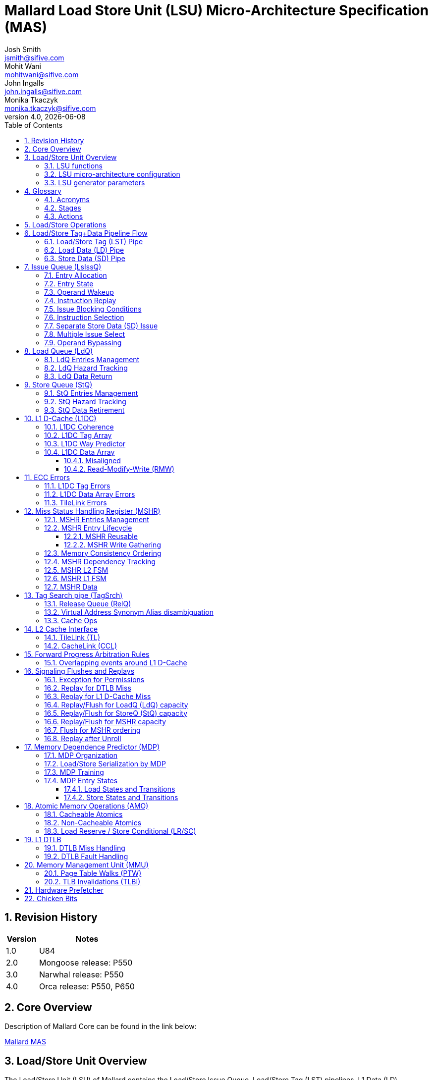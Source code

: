 :project-name: Mallard
:imagesdir: ../assets/images/mallard
= {project-name} Load Store Unit (LSU) Micro-Architecture Specification (MAS)
Josh Smith <jsmith@sifive.com>; Mohit Wani <mohitwani@sifive.com>; John Ingalls <john.ingalls@sifive.com>; Monika Tkaczyk <monika.tkaczyk@sifive.com>
v4.0, {localdate}
:toc:
:toclevels: 5
//:xrefstyle: full
:sectnums:

== Revision History
[cols="1,3", options="header"]
|===
|Version    | Notes
|1.0        | U84
|2.0        | Mongoose release: P550
|3.0        | Narwhal release: P550
|4.0        | Orca release: P550, P650
|===

<<<
== Core Overview
Description of {project-name} Core can be found in the link below:

https://github.com/sifive/arch-specs/blob/master/core/mallard_mas.adoc[Mallard MAS]

<<<
== Load/Store Unit Overview
The Load/Store Unit (LSU) of {project-name} contains the Load/Store Issue Queue,
Load/Store Tag (LST) pipelines, L1 Data (LD) pipelines, Load Queue (LdQ) and Store Queue (StQ),
Miss Status Handling Registers (MSHRs) which also serve as both fill- and write-combining buffers,
Hardware Data Prefetcher (HWPF), and Memory Management Unit (MMU) Page Table Walker (PTW).

=== LSU functions
* Executes multiple loads / stores / prefetches / page table walks simultaneously.
* Buffers store addresses and values for retirement and forwards to loads.
* Prevents hazards violations: Read-After-Read (RAR), Read-After-Write (RAW),
Write-After-Read (WAR), Write-After-Write (WAW).
* Enforces barrier fences for weak order memory consistency.
* Coherently requests, allocates, writes-back, evicts, and invalidates cache entries
using the TileLink or CacheLink protocols.

=== LSU micro-architecture configuration
* L1 D-Cache Virtually Indexed Physically Tagged (VIPT) search in parallel with DTLB.
* L1 D-Cache Write-Back (WB) coherence protocol shared/unique clean/dirty
states M/E/S/I for large capacity and fast Atomic Memory Operations (AMO).
* L1 D-Cache serialized Tag lookup then Data read to reduce Data read power.
** 4-cycle latency from integer load to dependent operations in other integer execution pipelines.
** 3-cycle latency from load double-word to dependent address generation in LST Pipe.
** 5-cycle latency from misaligned or floating-point load.
* No duplicate information: no duplicate tags for VA/PA, no duplicate addresses in LdQ/StQ/MSHR.
* Area scaling for large LdQ/StQ: track hazard pairs (overhead O(n*log(n))) instead of full hazard matrix (overhead O(n^2)).

=== LSU generator parameters
* Number of Load/Store Tag (LST), Load Data (LD), and Store Data (SD) pipelines.
* Number of Issue Queue (LsIssQ) entries.
* Number of Load Queue (LdQ) entries.
* Number of Store Queue (StQ) entries.
* Number of Miss Status Handling Registers (MHSR).
* Number of Release Queue (RelQ) entries.
* L1 D-Cache capacity number of sets.
* L1 D-Cache associativity number of ways.
* L1 D-Cache block line size, default 64 bytes.
* L1 D-Cache data row beat width, from xLen to cacheBlockSize/2, inclusive, in powers of 2.
* L1 DTLB capacity number of entries.
* and more! See Chisel source code class `LSUParams`.

The fig. <<LoadStoreUnit>> shows a simplified organization of the Load/Store Unit.
[#LoadStoreUnit]
.Load Store Unit
image::Load_Store_Pipeline.png[]

== Glossary

=== Acronyms
[options="header"]
[cols="2*"]
[%autowidth]
|===
| Term    | Definition
| Addr    | Address[11:0] (where VA==PA)
| AGU     | Address Generation Unit
| ALU     | Arithmetic / Logic Unit
| AMO     | Atomic Memory Operation
| CCL     | CacheLink protocol
| CSR     | Control/Status Register
| D-Cache | Data Cache
| DFN     | Data Forwarding Network
| DIS     | Dispatch stage
| DTLB    | Data Translation Lookaside Buffer
| ECC     | Error Correcting Codes
| EX      | Execute stage
| FEX     | Floating point Execution unit
| FSM     | Finite State Machine
| GPR     | General Purpose Register
| HWPF    | Hardware Prefetch
| I-Cache | Instruction Cache
| IEX     | Integer Execution unit
| ISS     | Issue stage
| ITLB    | Instruction Translation Lookaside Buffer
| LDQ     | Load Queue
| LR      | Load Reserve
| LSU     | Load/Store Unit
| MDP     | Memory Dependence Predictor
| MMU     | Memory Management Unit
| MSHR    | Miss Status Handling Register
| PA      | Physical Address
| PC      | Program Counter
| PIPT    | Physically indexed, physically tagged
| PMP     | Physical Memory Protection
| PPN     | Physical Page Number
| PRN     | Physical Register Number
| PRF     | Physical Register File
| PTW     | Page Table Walker
| RAM     | Random Access Memory
| RAR     | Read-After-Read Hazard
| RAW     | Read-After-Write Hazard
| RelQ    | Release Queue
| RDU     | Rename-Dispatch Unit
| ROB     | Reorder Buffer
| RR      | Register Read stage
| RVTSO   | RISC-V Total Store Order memory model proposed extension
| SC      | Store Conditional
| SRAM    | Static Random Access Memory
| STLDF   | Store-to-Load Forwarding
| STQ     | Store Queue
| TL      | TileLink protocol
| TLB     | Translation Lookaside Buffer
| TLBI    | TLB Invalidate
| VA      | Virtual Address
| VPN     | Virtual Page Number
| WB      | Writeback stage
| WAR     | Write-After-Read Hazard
| WAW     | Write-After-Write Hazard
|===

=== Stages
[options="header"]
[cols="2*"]
[%autowidth]
|===
| Term     | Definition
| ISS      | Issue
| RR       | Register Read
| LST Pipe | Load/Store Tag Pipe
| LSTA     | LS Tag Address
| LSTR     | LS Tag Read
| LSTM     | LS Tag Match
| LSTO     | LS Tag Order
| LSTC     | LS Tag Confirm
| LD Pipe  | Load Data Pipe
| LDArb    | LD Arbitration
| LDR      | LD Read
| LDF      | LD Forward
| LDWB     | LD Writeback
| FLDWB    | Floating Point LD Writeback
| LDCF     | LD Confirm/Flush
| LDWR     | L1 Data Write
| LdQ      | Load Queue
| LdqRetAW | LdQ Return Arbitration Winner
| LdqWbReq | LdQ Writeback Request
| StQ      | Store Queue
| StqRetAW | StQ Retire Arbitration Winner
| StqMA    | StQ Memory Align
| StqWG    | StQ Write Gather
| MSHR     | Miss Status Handling Register
| ML1AW    | MSHR L1 Arbitration Winner
| ML2AW    | MSHR L2 Arbitration Winner
| TSR      | Tag Search Read
| TSM      | Tag Search Match
| TSW      | Tag Search Write
| MDR      | MSHR Data Read
| MDF      | MSHR Data Forward
| RelQ     | Release Queue
| TL_A     | TileLink A-Channel
| TL_B     | TileLink B-Channel
| TL_C     | TileLink C-Channel
| TL_D     | TileLink D-Channel
| TL_DB    | TileLink D-Channel Buffer
| TL_E     | TileLink E-Channel
| CCL_RH   | CacheLink Read Hint
| CCL_RD   | CacheLink Read Request
| CCL_WR   | CacheLink Write Request
| CCL_WB   | CacheLink Write Back
| CCL_DH   | CacheLink Data Hint
| CCL_DR   | CacheLink Data Response
| CCL_NR   | CacheLink Non-Data Response
| CCL_PB   | CacheLink Probe
| CCL_AM   | CacheLink Acknowledge from Master
|===

=== Actions
* *Establish*: When a queue entry is created / transitions to valid state.
Queues include ROB, LdQ, StQ, MSHR, RelQ.
* *Claim*: When a queue entry is reserved / picked off of the free list.
This may be a couple cycles _before_ Establishing the queue entry.
* *Resolve*: When an instruction determines that it will not punt-flush
or fault-flush, and reports this to the ROB.  Also known as 'Confirm'.
Doing this quickly is important for performance to Commit faster.
* *Commit*: See https://github.com/sifive/arch-specs/blob/master/core/mallard_mas.adoc#RobStatesCommitted[ROB Committed State].
Requires all older instructions to be Resolved, but not necessarily Complete.
Doing this quickly is important for performance to perform non-speculative Oldest Uncommitted operations faster.
* *Complete*: When a Load/AMO/SC returns data or a Store receives data.
Doing this quickly is important for performance to Retire queue entries faster.
* *Retire*: When a queue entry is freed / transitions to invalid state.
Requires all older instructions to be both Resolved and Complete.
Doing this quickly is important for performance to Establish new queue entries faster.
* *Flush*: When un-committed instructions need to be discarded and re-fetched.
It is important for performance to _avoid_ this if possible.
** A 'punt-flush' is when an instruction decides to flush itself and all newer
instructions, instead of resolving.
* *Replay*: When in-flight data needs to be discarded and re-executed.
This is less costly than Flush, but is limited in the window of time when this
can be signaled, otherwise the Issue queues would need to grow in size to track
many issued instructions that might replay.
* *Probe*: A TileLink B-Channel command from another agent that downgrades
this D-Cache's cache coherence state permissions or forces write-back.
Also known as 'snoop'.
* *Unroll*: When an operation holds in a pipe stage to spawn multiple beats into
the pipeline ahead of it.  For example, writing back a whole cache line requires
multiple data beats through the TileLink interface, or reading misaligned across
cache rows requires multiple data beats through the LDPipe.

== Load/Store Operations
The basic operation of loads and stores is as follows:

. Instructions are dispatched from the Rename-Dispatch Unit (RDU) into the Issue Queue.
. Issue Queue (LsIssQ) will issue instructions into the Load/Store Tag (LST) pipes to register read (RR) data from physical register file (PRF).
. Generate the virtual effective address (VA) in the AGU.
. Lookup the L1 DTLB to translate the virtual address to a physical address and check permissions.
. Lookup the L1 D-Cache Tag Array to determine which way (if any) is a hit for the physical address.
. Loads establish a Load Queue (LdQ) entry if they have hazards or do not immediately return data.
. Stores always establish a Store Queue (StQ) entry.
. Establish a Miss Status Handling Register (MSHR) if establishing a LdQ or StQ.
. Loads return data forwarded from the StQ, slow read from MSHR, fast hit from L1 D-Cache, or finally miss from TileLink.
. Stores issue a data piece as will into the Store Data (SD) pipes to register read (SDRR) data from physical register file (PRF),
then buffer data in the StQ until committed, then gather writes when retiring to L1 D-Cache or MSHR.
. MSHR makes miss requests to TileLink and gathers write-back data to TileLink.

A detailed version of the Load/Store Unit is shown in fig <<LoadStoreUnitDetailed>>.
[#LoadStoreUnitDetailed]
.Load Store Unit (Detailed)
image::Load_Store_Pipeline_Detailed.png[]

== Load/Store Tag+Data Pipeline Flow

.Load Execute Pipeline Diagram
image::Load_Execute_Pipeline_Diagram.png[]

=== Load/Store Tag (LST) Pipe

The Load/Store Tag (LST) Pipeline is responsible for generating, matching, and
ordering loads and stores addresses.

. *ISS* stage issues instructions from the Issue Queue when operand(s) are available.
* Issue picks the oldest instruction whose operand(s) are ready.
This is helpful for performance to reduce the number of older unknown hazards,
thus reducing the number of loads which require a LoadQ entry.
* All instructions issue with:
** ROB program order number for later use to resolve, complete, and/or flush.
* Load instructions issue with:
** destination Physical Register Number (PRN) for later use to return data.

. *RR* stage reads operand(s) from the Physical Register File (PRF).

. *LSTA* stage computes the effective virtual address (VA).
* Prefetches and Page Table Walks flow similarly to loads and mux in too during this stage.

. *LSTR* stage searches the DTLB and L1 D-Cache Tag array.
.. _Available_ from a flop in this pipeline stage after calculation in the previous stage:
* Virtual Address (VA).
* Unroll for cache-line-crossing misaligned access.
.. _Actions_ performed in this stage:
... Search the DTLB and L1 D-Cache:
* Read the L1 D-Cache Tag SRAM array.
* Search the DTLB Tag to lookup the Physical Address (PA) from DTLB Data.
* Loads read and search the L1 D-Cache Way Predictor.
... Compare Age and Addr[11:0] against the LdQ and StQ:
* Which are potentially hazardous (byte-offset-overlapping if PA match) older and newer LdQ entries and StQ entries.
* Which StQ entry is eligible newest older byte-overlapping VA-hash-matching to
steer Store-to-Load-Forwarding (STLDF) muxing next cycle in LDR stage.
* Load arbitrate for LD Pipe (LDR stage and L1dcData SRAM read port).
... Claim (pre-calculate) which LdQ, StQ, and/or MSHR entry to establish in the future if necessary.

. *LSTM* stage matches the LdQ, StQ, and MSHRs.
.. _Available_ from a flop in this pipeline stage after calculation in the previous stage:
* L1 D-Cache Way Predictor Hit Way(s).
* L1 D-Cache Tag read ways.
* Physical Address (PA).
* Memory Management Page Permissions.
* DTLB Hit Way.
* Vectors of potentially hazardous (byte-offset-overlapping if PA match) older and newer LdQ entries and StQ entries.
* Claimed (pre-calculated) which LdQ, StQ, and/or MSHR entry to establish in the future if necessary.
.. _Calculated_ in this stage:
* Determine the L1 Hit Way by comparing the L1 D-Cache Tag PA versus the DTLB Data PA.
* Which MSHRs match this PA, and whether there is a Reusable MSHR matching this VAidx+PA.
* Which LdQ entries and StQ entries are PA-matching using Vector of MSHRs which match this PA.
* Fault due to permissions.
.. _Actions_ performed in this stage:
* DTLB replacement policy update.
* Early hint to CacheLink if L1 D-Cache Way Predictor Miss.

. *LSTO* stage orders the LdQ, StQ, and MSHRs.
.. _Available_ from a flop in this pipeline stage after calculation in the previous stage:
* Vector of MSHRs which this instruction is dependent on and ordered after.
* Vector of MSHRs which match this PA.
* Which Reusable MSHR matches this VAidx+PA, if any.
.. _Actions_ performed in this stage:
* Establish LdQ if necessary for reasons enumerated in LdQ description below.
* Establish StQ if Store, SC, or AMO instruction.
* Establish MSHR if establishing an LdQ or StQ as just described above and not reusing an existing MSHR.
* If newer hazardous LdQ or StQ entries are using a different MSHR, then flush and re-issue this instruction in-order.
** PTW LdQ entries (i.e. without a ROB index to compare age with) conservatively
compare as newer than all other ops with a ROB index.
* Fast request to LdqWbReq if this Load instruction is an L1 Hit, is not hazardous,
and did not enter the LD Pipe or did not read the right way in the LD Pipe.
* Fast request to TileLink Acquire if Load establishing a new MSHR with no blocking dependencies.

. *LSTC* stage confirms (resolves) or flushes to the ROB.
* All Store instructions resolve or flush from this stage, not from StQ.
* L1 D-Cache replacement policy update.
* L1 D-Cache way predictor fix update.

=== Load Data (LD) Pipe

The Load Data (LD) Pipeline is responsible for returning data to the
Data Forwarding Network (DFN) and Physical Register File (PRF).

It also serves as the L1 Data (L1D) Pipeline, which is responsible for reading
from and writing to the L1 Data Cache Data SRAM Arrays.

. *LDR* stage reads data.
* Parallel with *LSTM* stage if Load entered LD Pipe from LST pipe.
* _Sources_:
** L1 D-Cache Data SRAM array.
** Store-to-Load-Forwarding (STLDF) muxing data from StQ entries.
** TileLink D-Channel (TL_D) / CacheLink DR-Channel (CCL_DR) Data.
** MSHR Data Forward stage (MDF).

. *LDF* stage forwards data to consumers.
* Parallel with *LSTO* stage if Load entered LD Pipe from LST pipe.
* _Consumers_:
** Data Forwarding Network (DFN) to other execution pipelines if minimal alignment needed:
naturally aligned double-word (Addr[2:0]==0) or single-word (Addr[1:0]==0) with
either zero- or sign-extension.  If parameter "fastLoadByte"=true, then also byte
and aligned half-word (Addr[0]==0).
** If parameter "fastLoadForwardToLdStAddress" enabled: forward naturally-aligned
double-word (Addr[2:0]==0) to address computation in LSTA stage.
This helps performance to reduce the load-use latency for pointer chasing from 4 cycles to 3 cycles.
* _Actions_ performed in this stage:
** ECC Correction
** Mis-aligned data steering.

. *LDWB* stage writes Load data back to the Physical Register File (PRF).
* Parallel with *LSTC* stage if Load entered LD Pipe from LST pipe.
* _Actions_ performed in this stage:
** Atomic Memory Operation (AMO) ALU

. *LDWR* stage writes Read-Modify-Write (RMW) data to L1 D-Cache Data Array.
.. _Actions_ performed in this stage:
** ECC Generation
** L1 D-Cache Data Read-Modify-Write (RMW) for Atomic Memory Operation (AMO)
or ECC Update (correction or sub-ECC-granule partial write).

.Load Pipe L1 D-Cache Hit Fast
[cols="5*"]
[%autowidth]
|===
.2+h| Cycle 2+h| LST Pipe                                      2+h| LD Pipe
               | Stage            | Action                        | Stage              | Action
    | 1        | *LSTA* _Address_ | VA Adder                      |                    |
    | 2        | *LSTR* _Read_    | Dtlb lookup, L1dcTag search   |                    |
    | 3        | *LSTM* _Match_   | match LdQ, StQ, MSHR          | *LDR*  _Read_      | L1dcData read
    | 4        | *LSTO* _Order_   | Establish LdQ, StQ, MSHR      | *LDF*  _Forward_   | align, extend, forward
    | 5        | *LSTC* _Confirm_ | ROB: Resolve / Flush / Replay | *LDWB* _WriteBack_ | RegFile write
|===

=== Store Data (SD) Pipe

The Store Data (SD) Pipeline is responsible for reading data for store instructions
from the Physical Register File (PRF) and writing data into the StoreQ (STQ) entries.

The Store Data piece will issue via the separate Store Data issue port
two or more cycles after the Store Address piece, to line up at the earliest in both LSTO and SDO stages.
This is helpful for performance to reduce the number of older unknown hazards,
because a StQ entry with no data still informs loads in LSTO of a known hazard,
thus reducing the number of loads punt flushing due to unknown Read-After-Write (RAW) hazard.

. *SDISS* stage issues instructions store data piece from the Issue Queue
when its source data operand is available.
* Store Data Issue picks the oldest instruction whose operand is ready.
This is helpful for performance to Store-to-Load-Forward (STLDF) faster.
* Store Data Issue payload includes the ROB program order number
for later use to complete to the ROB, and match the already-issued address piece
for the store instruction in the LSTPipes or StoreQ entries.
* Parallel with *LSTA* stage if the store data piece issued as fast as possible.

. *SDRR* stage reads operand(s) from the Physical Register File (PRF).
* Parallel with *LSTR* stage if the store data piece issued as fast as possible.

. *SDFP* stage recodes Floating Point (FP) data.
* Parallel with *LSTM* stage if the store data piece issued as fast as possible.
* If scalar integer data, then can Store-to-Load-Forward (STLDF) from this stage.

. *SDO* stage fans out to StoreQ.
* Parallel with *LSTO* stage if the store data piece issued as fast as possible.

. *SDC* stage confirms (completes) to the ROB.
* Parallel with *LSTC* stage if the store data piece issued as fast as possible.
* All Store instructions complete from this stage, not from LSTC or StQ.


== Issue Queue (LsIssQ)

The Issue Queues are responsible for buffering instructions as they wait for input operands to
become ready.  A dispatching instruction will be allocated into one entry of the Issue Queue.
Once an entry's operands are all ready, and there are no issue blocking conditions, that entry will
set its ready bit and wait to be selected.

.Build-time Configuration Parameters
The Issue Queues are configurable at build time with a few parameters:

* The number of entries
* The number of dispatch ports into the queue (realistically expected to be 1 or 2)

==== Entry Allocation
The entry allocation policy is a free list. Note that if there are multiple
dispatch ports (numbered 0 to N-1), they will always be age-ordered such that the instruction on port 0 is
oldest, then port 1, etc...  This allows the Issue Queue to properly maintain information about the relative
age of entries.  Dispatch will never send instructions out of program order to the same Issue Queue. So when an entry
is allocated for a dispatching instruction, it is younger than all other valid entries.

.Find Alternating N from Free List
A bit-vector is used to keep track of valid (and allocated) entries, essentially a free list.
A find-first priority search is done on the bit vector to find an invalid entry.  Depending on the number
of configured dispatch ports, multiple find-first searches will be done.  The first search will be starting
from entry 0.  The second search will be starting from entry N-1 (for N entries).  A third search will
start from entry 1, and mask out the result of the first search.

When entries are released, the valid bits are cleared and the entry becomes available for dispatch again.

Note that we don't need to explicitly detect
cases where the multiple searches select the same entry, because near-full conditions will be handled by
the credit scheme described above, and dispatch will know not to send too many instructions.

==== Entry State
Each Issue Queue entry maintains state which allows the entry to track the readiness of operands, along with
other control bits and a payload used for decoding the instruction.

.Per-entry state
[options="header"]
[cols="1,3"]
|===
|Field      | Description
|valid      | Valid bit for entry
|ready      | Ready bit for entry
|older_vec  | Row of age matrix for this entry (only for oldest-ready configuration)
|payload    | Payload for execution
|srcValid[] | Bit per-source to indicate source is a register value (not immediate)
|srcReady[] | Bit per-source to indicate value of source will be ready (in PRF, bypassable, or immediate)
|srcPR[]    | Per-source PR index
|destValid  | Instruction writes to PRF
|destPR     | Destination PR Index
|===

==== Operand Wakeup
Each entry in the Issue Queue has logic to monitor the readiness of its input operands.
Each entry monitors tag broadcasts to determine when all input operands will speculatively be ready.  Readiness
may be speculative because the producing instruction may replay. When all operands are either known to be ready,
or speculated as ready, and no issue block conditions are in place, then the entry will set its ready bit
on the next cycle so that it may be selected for issue.

==== Instruction Replay
Because load instructions are speculated to hit in the DTLB and L1 D-Cache, we will speculatively wake up dependent
instructions.  These dependent instructions will be issued, and already in the execution pipe by the time
the load is determined to hit or miss.  In addition, these dependent instructions may in turn wake up more
instructions and cause them to be issued. In the event of a miss, the chain of dependent instructions must be replayed and
attempted again later when the miss is resolved.

To keep the replay simple, the Issue Queue entry allocated by an instruction will not be released until it is known
that the instruction will not replay.
The moment when it is known that an LS instruction will not replay is in the LSTO pipe stage, when the instruction has been able to establish all necessary resources (LdQ, StQ, MSHR, VLTB).

[#SrcTagBroadcastReplay]
.Operand Tag Broadcast Wakeup Replay Bypass
image::wakeup_replay.svg[]

==== Issue Blocking Conditions
There are certain scenarios in which we need to prevent an instruction from being issued by the Issue Queue,
generally due to structural hazards on shared resources such as PRF read or write ports.

.Possible Blocking Conditions
* DTLB miss wait for DTLB ready
* StoreQ claim available
* LoadQ claim available
* MSHR claim available
* L2hwpfQ claim available
* VLTB claim available
* PTW forward progress fairness
* Flush for containment after uncorrectable ECC error
* Non-speculative wait for ROB retire pointer
* In-order wait for all older entries to issue
* MDP wait for older predicted hazardous entries to issue

==== Instruction Selection
https://github.com/sifive/arch-specs/blob/master/core/mallard_mas.adoc#IssueDatapath[Issue Selection Datapath] illustrates the datapath for selecting an instruction to issue, the main difference
between the different configurations is in the logic to generate the mux select signals (not shown).

.Aged Select
The oldest-ready selection policy will guarantee that if multiple instructions are ready, the oldest in program order
will be selected first.  This is achieved with the use of the age matrix described in https://github.com/sifive/arch-specs/blob/master/core/mallard_mas.adoc#age-matrix.

The selection mux is implemented hierarchically with 2:1 muxes to achieve good timing.  For example, in the first level
of mux, the select signal only depends on the relative age of those two entries.  In the second level, only the relative
age among four entries needs to be in the cone of the select signal.  So the larger cones of logic are fed into the
later mux stages.  An example pseudo-code in verilog is presented below (assuming 4 entries, and just a single payload bit):

[source]
----
wire [3:0]       ready;
wire [3:0] [3:0] older;    // age matrix, older[y][x] means entry y older than entry x
wire [3:0]       payload;  // payload bit

// First level of 2:1 mux
wire [1:0] sel_lv1;    // select signals
wire [1:0] mux_lv1;    // mux outputs

assign sel_lv1[0] = (ready[1] & older[1][0]) | ~ready[0];
assign sel_lv1[1] = (ready[3] & older[3][2]) | ~ready[2];

assign mux_lv1[0] = sel_lv1[0] ? payload[1] : payload[0];
assign mux_lv1[1] = sel_lv1[1] ? payload[3] : payload[2];

// second level of 2:1 mux
wire sel_lv2;   // select signal
wire mux_lv2;   // mux output

assign sel_lv2 = ((ready[3] & older[3][1]) | (ready[2] & older[2][1]) | ~ready[1]) &
                 ((ready[3] & older[3][0]) | (ready[2] & older[2][0]) | ~ready[0]);

assign mux_lv2 = sel_lv2 ? mux_lv1[1] : mux_lv1[0];
----

=== Separate Store Data (SD) Issue
The Store Data piece will issue via the separate Store Data issue port
two or more cycles after the Store Address piece, to line up at the earliest in both LST and SD pipes.

=== Multiple Issue Select
The {project-name} LsIssQ supports multiple issue to multiple LSTPipes using
a unified and serialized picker that selects from all entries in any order.
The oldest ready entry is selected, then masked off from the input to the next
picker select, and so on, all in the same cycle.  This will become a timing
problem at larger capacities (32+ entries) and larger issue widths (3+).

The unified picker selects up to `nLSTPipes` oldest ready entries, in any mix
of loads and stores.  There is an additional limitation, however: once the picker
selects more than `nLDPipes` loads to issue, that and further instructions are blocked from issuing,
since it is better for performance for all loads to at least have a chance at
returning data via the fast path from LSTR to the LD Pipes.  Furthermore, when
this `nLDPipes` limitation is reached, those and later issue slots go unused,
i.e. the pick selection is _not_ changed to stores.

=== Operand Bypassing
In order to increase performance, instructions will be able to bypass input operands directly from various
stages of the execution pipeline.  Due to the difference in timing criticality of the different bypassing
sources, the bypass muxes are structured hierarchically in levels, with late-arriving inputs brought in
to later levels of muxes.  The diagram below illustrates the organization of the bypass muxing.  The most critical
signals are expected to be the single-cycle ALU results from EX stage, the load results, and the IRF read
data.

.Operand Bypass Datapath
image::operand_bypass.png[]


== Load Queue (LdQ)

The Load Queue (LdQ) is responsible for resolving hazards and/or returning data
for loads which were not able to do so from the LST Pipe.

=== LdQ Entries Management
* Loads which resolve (have no hazards) and complete (return their data)
from the LST Pipe will not establish an LdQ entry or MSHR entry.
This improves performance by reducing demand for LdQ/MSHR entries and thus pressure on LdQ/MSHR capacity.
* Load instructions claim LdQ entries out-of-order from a free list.
* The number of LdQ entries is parameterized, but expected to be in the range of 16 to 64.
Functionally there must be at least one entry for naturally aligned loads,
or two entries for cache-line-crossing loads.

.*LdQ Entry Lifecycle*
. Loads in LSTO stage establish an LdQ if they have hazards (cannot resolve)
or will not return data from LDWB stage (cannot complete).
* L1 cache state:
** L1 miss
** L1 hit but did not return data
* Hazards regardless of L1 state:
** Known Read-After-Read (RAR) where the older load did not yet return data.
** Known Read-After-Write (RAW) that did not STLDF.
** Unknown Read-After-Read (RAR)
** Unknown Read-After-Write (RAW)
. Known Hazards block data return.  Unknown Hazards configurably block data return.
. A Load may speculatively return data behind barriers by withholding resolve until
its MSHR's dependencies clear, and punt-flushing if Probed before its MSHRs dependencies clear.
. An LdQ entry retires after it completes (returns data) and resolves (its hazards retire).

[#LoadQueueFsmDiagram]
.LdQ Entry FSM Diagram
image::Load_Queue_FSM_Diagram.png[]

=== LdQ Hazard Tracking
* Every LdQ entry tracks both known and unknown hazards
Read-After-Read (RAR) and Read-After-Write (RAW).
* A simple and straightforward hazard tracking scheme is to maintain a vector in
every LdQ entry of every other LdQ and StQ entry that is a known hazard.
This poorly scales area overhead, but this optimally handles performance in
multiple-RAR and multiple-RAW scenarios, which should be rare but we don't know that for sure.
** If known RAR hazard on other LdQ entries _and_ reusing the _same_ MSHR,
then wait until the hazardous LdQ entries return data for this Load to resolve but not complete (return data).
If known RAR hazard on other LdQ entries _and_ reusing a _different_ MSHR,
then wait until the hazardous LdQ entries returns data for this Load to complete (return data) but not resolve.
** If known RAW hazard on StQ entries, then wait until the hazardous StQ entries
retire to complete (return data) and resolve.  If RAW hazardous on exactly one StQ entry that is
STLDF-eligible and fully satisfies this Load, then return data via STLDF
from that StQ entry to both complete and resolve.
* A more complex hazard tracking scheme is for every LdQ entry to track only
a single other LdQ entry and a single StQ entry that is a known hazard, and fall
back to a slower hazard resolution if multiple RAR or multiple RAW hazards exist.
This performs poorly in multiple-RAR and multiple-RAW scenarios, which should be
rare but we want to verify this via full-scale performance validation before implementing.
Selecting which of these two hazard tracking schemes should be parameterizable in the core generator.
** If known RAR hazard on one other LdQ entry _and_ reusing the _same_ MSHR,
then wait until the hazardous LdQ entry returns data for this Load to resolve but not complete (return data).
If known RAR hazard on one other LdQ entry _and_ reusing a _different_ MSHR,
then wait until the hazardous LdQ entry returns data for this Load to complete (return data) but not resolve.
** If known RAR hazard on multiple other LdQ entries, then remember the ROB order number
of the newest older hazardous Load and wait until that ROB order number is retired
for this Load to resolve.  This takes advantage of the axiom that
Loads will not complete before returning data, and the performance trade-off that
Loads are not commonly hazardous with multiple other Loads, to save area and not
track hazards from each LdQ entry to all other LdQ entries, thus scaling overhead
at O(n*log(n)) instead of full hazard matrix overhead O(n^2).
** If known RAW hazard on one StQ entry, then wait until the hazardous StQ entry
retires to complete (return data) and resolve.  If the hazardous StQ entry is
STLDF-eligible and fully satisfies this Load, then return data via STLDF
from that StQ entry to both complete and resolve.
** If known RAW hazard on multiple StQ entries, then wait until the newest older hazardous StQ entry
retires for this Load to complete (return data) and resolve.  This takes advantage
of the axiom that StQ entries retire in-order, and the performance trade-off that
Loads are not commonly hazardous with multiple older Stores, to save area and not
track hazards from each LdQ entry to all StQ entries, thus scaling overhead
at O(n*log(m)) instead of full hazard matrix overhead O(n*m).
* If unknown RAR or RAW hazard, then wait until the oldest load and store instruction
Issue Queue entries (which also covers the LST Pipe up through the LSTO stage)
ROB pointers pass this LdQ entry's ROB number.  The LdQ entry signals flush instead of resolve if:
** unknown Read-After-Read (RAR) hazard becomes known true RAR hazard _and_
this LdQ entry's MSHR is marked as Probed,
meaning that this Load returned data before the older Load gets possibly changed data.
** unknown Read-After-Write (RAW) hazard becomes known true RAW hazard,
meaning that this Load returned data before the older Store wrote it.

=== LdQ Data Return
. Every LdQ entry links to a MSHR, and refers to its MSHR to know when data is available
from L1 D-Cache or TileLink, or StQ entry for STLDF.
. Multiple LdQ entries requesting data return will arbitrate into the *LdqRetAW* stage,
picking the oldest requesting LdQ entry.
. *LdqRetAW* stage holds the arbitration winner for LdQ entry data return.
.. _Available_ from a flop in this pipeline stage after calculation in the previous stage:
* Which LdQ entry to mux from.
* Which MSHR to mux L1 D-Cache Hit Way and Addr[set] from.
.. _Actions_ performed in this stage:
* Mux information from LdQ entry and MSHR.
* To speed up load data return on long-latency misses, the oldest load needing data return
can speculatively wait in LdqRetAW stage, then enter LdqWbReq stage when TileLink D-Channel Data returns.
. *LdqWbReq* stage requests load data register write-back via the LD Pipe.
.. _Available_ from a flop in this pipeline stage after calculation in the previous stage:
* Physical Register Number (PRN) from LdQ.
* L1 D-Cache Hit Way and Addr[set] from MSHR.
* Which StQ entry to STLDF from.
.. _Actions_ performed in this stage:
* Load arbitrate for LD Pipe (LDR stage and L1dcData SRAM read port).
* Wake up dependent operations in other execution pipelines by broadcasting PRN advance ready.
. *LDR* stage: see earlier description.

.LdQ L1 D-Cache Hit slow read
[cols="3*"]
[%autowidth]
|===
.2+h| Cycle 2+h| LST/LD Pipe
               | Stage                  | Action
    | 1        | *LSTA* _Address_       | VA Adder
    | 2        | *LSTR* _Read_          | Dtlb lookup, L1dcTag search
    | 3        | *LSTM* _Match_         | match LdQ, StQ, MSHR
    | 4        | *LSTO* _Order_         | Establish LdQ, MSHR
    | 5        | *LSTC* _Confirm_       | ROB: Resolve / Flush / Replay
    | 6        | *LdQ##* _NeedsDataRtn_ | wait for data ready in L1
    | 7        | *LdQ##* _ReqDataRtn_   | request data return
    | 8        | *LdqRetAW* _ArbWinner_ | pick LdQ entry
    | 9        | *LdqWbReq* _WriteBack_ | LD Pipe arb, PRN wake-up dependents
    | 10       | *LDR*  _Read_          | L1dcData read
    | 11       | *LDF*  _Forward_       | align, extend, forward
    | 12       | *LDWB* _WriteBack_     | RegFile write
|===

.LdQ L2 Cache Hit
[cols="6*"]
[%autowidth]
|===
.2+h| Cycle 2+h| LST/LD Pipe                                            | CacheLink    | PL2     |
               | Stage                  | Action                        | Interface    | Stage   | Action
    | 1        | *LSTA* _Address_       | VA Adder                      |              |         |
    | 2        | *LSTR* _Read_          | Dtlb lookup, L1dcTag search   |              |         |
    | 3        | *LSTM* _Match_         | match LdQ, StQ, MSHR          | _RH-Channel_ | TM1     | read hint
    | 4        | *LSTO* _Order_         | Establish LdQ, MSHR           | _RD-Channel_ | T0      | read request
    | 5        | *LSTC* _Confirm_       | ROB: Resolve / Flush / Replay |              | T1      |
    | 6        | *LdqRetAW* _ArbWinner_ | wait for hint                 | _DH-Channel_ | T2, DM1 | data hint
    | 7        | *LdqRetAW* _ArbWinner_ | PRN wake-up LsIssQ dependents |              | D0      |
    | 8        | *LdqWbReq* _WriteBack_ | LD Pipe arb                   |              | D1      |
    | 9        | *LDR*  _Read_          | non-L1-data mux               | _DR-Channel_ | D2      | data return
    | 10       | *LDF*  _Forward_       | align, forward live to LSTA   |              | D3 Skid |
    | 11       | *LDWB* _WriteBack_     | RegFile write                 |              |         |
|===

.LdQ MSHR Hit or L1 D-Cache Hit fast re-read
[cols="5*"]
[%autowidth]
|===
.2+h| Cycle 2+h| LST/LD Pipe                                               2+h| MSHR
               | Stage                  | Action                              | Stage                  | Action
    | 1        | *LSTA* _Address_       | VA Adder                            |                        |
    | 2        | *LSTR* _Read_          | Dtlb lookup, L1dcTag search         |                        |
    | 3        | *LSTM* _Match_         | match LdQ, StQ, MSHR                |                        |
    | 4        | *LSTO* _Order_         | Establish LdQ, Reuse MSHR           | MDArb                  |
    | 5        | *LdqWbReq* _WriteBack_ | LD Pipe arb, PRN wake-up dependents | MshrData readout       | read MSHR Data
    | 6        | *LDR*  _Read_          | non-L1-data mux                     |                        | forward MSHR Data
    | 7        | *LDF*  _Forward_       | align, extend, forward              |                        |
    | 8        | *LDWB* _WriteBack_     | RegFile write                       |                        |
|===

.TileLink Slow
[cols="5*"]
[%autowidth]
|===
.2+h| Cycle 2+h| LST/LD Pipe                                               2+h| MSHR/L2
               | Stage                  | Action                              | Stage                  | Action
    | 1        | *LSTA* _Address_       | VA Adder                            |                        |
    | 2        | *LSTR* _Read_          | Dtlb lookup, L1dcTag search         |                        |
    | 3        | *LSTM* _Match_         | match LdQ, StQ, MSHR                |                        |
    | 4        | *LSTO* _Order_         | Establish LdQ, MSHR                 |                        |
    | 5        | *LSTC* _Confirm_       | ROB: Resolve / Flush / Replay       | *TileLink* _A-Channel_ | Acquire
    | 6        | *LdQ##* _NeedsDataRtn_ | wait for TL Grant MSHR data beat    | *TileLink* _D-Channel_ | GrantData
    | 7        | *LdQ##* _ReqDataRtn_   | request data return                 | *TL_DB* _Buffer_       |
    | 8        | *LdqRetAW* _ArbWinner_ | pick LdQ entry                      | MDArb                  | write MSHR Data
    | 9        | *LdqWbReq* _WriteBack_ | LD Pipe arb, PRN wake-up dependents | MshrData readout       | read MSHR Data
    | 10       | *LDR*  _Read_          | non-L1-data mux                     |                        | forward MSHR Data
    | 11       | *LDF*  _Forward_       | align, extend, forward              |                        |
    | 12       | *LDWB* _WriteBack_     | RegFile write                       |                        |
|===

.LdQ Entry Fields
Entry contents: see Chisel source code class bundle `LSTOtoLdQEntryEstablish`.

To reduce area overhead, only keep Addr[5:0] and ByteCountLog2[1:0] to calculate byte overlap,
and instead rely on MSHR entries Physical Address (PA) to completely detect hazards.

== Store Queue (StQ)

The Store Queue is responsible for committing the stores in program order,
then retiring data to update the L1 D-Cache and/or write back to TileLink via MSHR.

=== StQ Entries Management
* Store instructions claim StQ entries out-of-order from a free list.
* The number of StQ entries is parameterized, but expected to be in the range of 16 to 32.
Functionally there must be at least one entry for naturally aligned stores,
or two entries for cache-line-crossing stores.

.*StQ Entry Lifecycle*
. All Stores in LSTO stage establish a StQ entry at their claimed index.
. All Stores resolve, complete, and/or flush in the LSTC stage, not the StQ.
. StQ entries are established only by the Store instruction's address piece
in the LSTO stage, then the corresponding ROB order number's
Store Data piece will issue via the separate Store Data issue port
at the same time or any later time as the Store Address piece.
This is helpful for performance to reduce the number of older unknown hazards,
because a StQ entry with no data still informs loads in LSTO of a known hazard,
thus reducing the number of loads punt flushing due to unknown Read-After-Write (RAW) hazard.
. Stores commit and retire regardless of L1 D-Cache Hit State.
Every StQ entry links to a MSHR, and relies on its MSHR to guarantee that data
will eventually and correctly become globally observable, either allocated in
the L1 D-Cache and/or written back to TileLink.
. StQ entries retire in-order into the *StqWG* stage.
StQ entries wait to retire until they are committed _and_ their data is guaranteed
to be behind older hazardous loads from the same hart (WAR hazard), i.e. the
Store instruction is retired or next-to-retire in the ROB.
. Newer loads from the same hart track RAW hazard on both the StQ
Entry and StqWG stage until the data is written to a place that does not need
Read-After-Write (RAW) hazard tracking:
into the L1 D-Cache Data array for L1 hits and/or MSHR Data array for L1
misses or hits without L1 coherence permission Modified state (dirty).

.StQ Entry Fields
Entry contents: see Chisel source code class bundle `LSTOtoStQEntryEstablish`.

To reduce area overhead, only keep Addr[5:0] and ByteCountLog2[1:0] to calculate byte overlap,
and instead rely on MSHR entries Physical Address (PA) to completely detect hazards.
If more precision is desired for STLDF, can add some VA bits partial or hashed to StQ.

[#StoreQueueDataDiagram]
.StoreQ Data Diagram
image::Store_Queue_Data_Diagram.png[]

=== StQ Hazard Tracking
* StQ entries do not track hazards, but instead rely on the axiom that
Loads will not complete before returning data (as in RVTSO),
and the axiom that StQ entries retire in-order.
** MSHRs may still write back out-of-order, to take advantage of
weakly ordered memory consistency model for performance.

.*Store-to-Load-Forwarding (STLDF)*
Normal Cacheable Stores are eligible for Store-to-Load Forwarding (STLDF) except when...

* the Store or Load are to an MMIO memory region (i.e. not Normal Cacheable).
* the Store and Load use different MSHRs (including across a Fence).
* the StQ entry was established by either Atomic Memory Operation (AMO) or Store Conditional (SC) instruction.

=== StQ Data Retirement
. *StqRetArb* stage calculates the arbitration winner for StQ entry retirement.
.. _Actions_ performed in this stage:
* Pick StQ entry to mux from.  This is the winner of the AgeMatrix arbitration.
* Mux from StQ entry: data, alignment steering offset, and which MSHR.
. *StqMA* stage performs memory alignment.
.. _Available_ from a flop in this pipeline stage after calculation in the previous stage:
* Data and alignment steering offset.
* Which MSHR to mux L1 D-Cache Hit Way, Addr[set], and coherence state from.
.. _Actions_ performed in this stage:
* Steer bytes from register width to data row width.
* Hold in this stage if unable to gather or move into the next StqWG stage.
* Retire StQ entry (i.e. clear entry valid) when moving into the next StqWG stage.
. *StqWG* stage performs write gathering within a data row.
.. _Available_ from a flop in this pipeline stage after calculation in the previous stage:
* Which MSHR is in use.
* L1 D-Cache Hit Way, Addr[set], and coherence state from MSHR.
* Memory-aligned data row and byte enables accumulated using the same MSHR.
.. _Actions_ performed in this stage:
* Hold in this stage to gather data until StqMA uses a different MSHR or data row than StqWG,
or the StQ is empty.
* If holding then byte-wise mux data bypass reads that overlap, or if moving then write the enabled bytes to:
** L1 D-Cache Data Hit Way and Addr[set,offset] if
L1 coherence permission Valid state (Shared, Exclusive, or Modified).
If writing bytes less than the ECC granularity then first read the existing ECC granule via the LD Pipe.
** MSHR Data index and Addr[offset] if L1 D-Cache miss or hit without
L1 coherence permission Modified state (dirty).

[#StoreQueueRetireFsmDiagram]
.StQ Entry Retire FSM Diagram
image::Store_Queue_Retire_FSM_Diagram.png[]

== L1 D-Cache (L1DC)

The L1 D-Cache is a set-associative VIPT cache, meaning that it is indexed purely with
virtual address bits VA[set] and tagged fully with all translate physical address bits PA[msb:12].
For low power consumption, only one data SRAM way is accessed.
The L1 D-Cache line size is 64 Bytes, and the beat size is 16 or 32 Bytes to match TileLink bandwidth.
Each load/store pipeline will read up to 8 Bytes of data per cycle from a single cacheline.
Misaligned load/store is supported.

=== L1DC Coherence
The L1 D-Cache Write-Back (WB) coherence protocol includes shared/unique clean/dirty
states M/E/S/I for large capacity and fast Atomic Memory Operations (AMO).

Table <<CoherenceProtocolsComparison>> shows a handy mapping between contemporary nomenclatures.
[#CoherenceProtocolsComparison]
.Comparison of Coherence Protocols and States
[options="header"]
[cols="5*^"]
[%autowidth]
|===
| {project-name} D-Cache | MOESI     | ACE               | TileLink  | Rocket D-Cache
| Modified               | Modified  | Unique Dirty      | Tip Dirty | Dirty
| Exclusive              | Exclusive | Unique Clean      | Tip Clean | Trunk
| n/a                    | Owned     | Shared Dirty/Last | Trunk     | n/a
| Shared                 | Shared    | Shared Clean      | Branch    | Branch
| Invalid                | Invalid   | Invalid           | Nothing   | Nothing
|===

=== L1DC Tag Array
Entry contents: see Chisel source code class bundle `L1DCTagMetaReq`.

The Tag Array is read and written from these stages with this arbitration priority:

. LSTA read: load/store instruction search
. TSW write: Reset and Probe/Evict
. MDF write: L1DC Allocate
. Tag Search arbitartion (TSArb) read: search for Probe/Evict
. PTW/HWPF read: search for page table walk / before hardware prefetch

If any of the LSTPipes' RR or LSTA stages are valid, than a write to the L1dcTag Array
will stall LSISS to create a single bubble cycle in the pipeline for the Tag Write.

=== L1DC Way Predictor
The Way Predictor is an array which contains one entry per cache block in the L1 Data Cache.
Instead of tagging each entry with physical address like the L1DC Tag Array,
the Way Predictor is tagged by a hash of the virtual address.
This allows us to make a prediction about which way will hit without having to look up in the DTLB.
The Way Predictor is physically implemented as an SRAM and is not ECC-protected.

Entry contents:
[options="header"]
[cols="1,3"]
[%autowidth]
|===
|Field         | Description
|Valid         | Entry Valid
|VAHash        | VA Hash tag
|===

The Way Predictor is read in LSTR stage, and all ways are compared against the hash of the Virtual Address.
The hit vector is then used to generate the enable for each way in the
Data Array.  This means that we will read at most one way from the Data Array per access.  This path from reading
the Way Predictor, to the comparison and index generation, to the Data Array read index is expected to be
one of the most timing critical paths in the LSU.

The Way Predictor is written from these stages with this arbitration priority:

. TSW: Reset and CFlushAll
. MDF: L1DC Allocate
. LSTC: Mis-Predict Update

Writes take priority over reads.

=== L1DC Data Array
Entry contents: data bytes, grouped into ECC granules plus optional ECC bits,
grouped into datapath granules for precise power saving read enabling.

==== Misaligned
Accesses to any alignment of consecutive bytes within a cache line up to one-half
the data row width is possible in a single cycle by controlling the address row
separately for the even (lower) and odd (upper) halves of each data row.

Example 64-byte cache line size, 32-byte data row size, load double-word
misaligned address 'd28, odd half select row=0 / even half select row=1:
[options="header"]
[cols="32*"]
[%autowidth]
|===
16+^| `addrBeatRowOdd=0` 16+^| `addrBeatRowEven=1` |
{set:cellbgcolor:#FFFFFF} 63|62|61|60|59|58|57|56|55|54|53|52|51|50|49|48|47|46|45|44|43|42|41|40|39|38|37|36|
{set:cellbgcolor:#00FFFF} *35*|*34*|*33*|*32*|*31*|*30*|*29*|*28*|
{set:cellbgcolor:#FFFFFF} 27|26|25|24|23|22|21|20|19|18|17|16|15|14|13|12|11|10|09|08|07|06|05|04|03|02|01|00
|===

Misaligned loads do not require adding any pipeline stages, but just are not
eligible for fast-forwarding from the first data return stage (LDF) and thus
incur one cycle of additional latency.

Read/write across cachelines, and across pages of the same memory type, requires
unrolling the second half of the access from the LSTR stage, which will then
establish a second LoadQ/StoreQ entry (and MshrEntry if required).
Data merge across cachelines is finally done in the LD Pipe stage LDWB.
As there is only one LDWB stage buffer "LDUB" (Load Data Unroll Buffer),
there is a structural hazard on this single entry, that an unrolled Load across
cachelines must wait for all older unrolled loads and block all newer unrolled
loads, so that no other unrolled Loads pieces can get between each other.

==== Read-Modify-Write (RMW)
Certain operations on the L1 D-Cache require Read-Modify-Write (RMW) operations.
These include:

* Atomic memory operations.
* Stores with data width less than the ECC granularity (byte and halfword).
* ECC correctable errors detection then recovery.

These operations are supported by the LD Pipe, where these single RMW operations
now access the cache twice, in two different cycles.
This imposes extra structural hazards on the pipeline, the results of which
are bypassed for performance to newer operations coming down the pipeline.

== ECC Errors
Both the L1 D-Cache Tag Array and the L1 D-Cache Data Array are protected by ECC:
Single Error Correct, Double Error Detect (SECDED).
TileLink responds with Corrupt and Denied errors.

Errors report to the Bus Error Unit (BEU) to signal an interrupt, not a precise exception.
However, we do try our best to make the interrupt as precise as possible to contain uncorrectable errors:

* on an uncorrectable data error,
we punt-flush-refetch after the offending instruction if it has not yet resolved (committed)
so that we will take the interrupt before the error propagates through subsequent instructions,
but we will not execute the memory access twice.
** If an instruction is already resolved (committed) then we cannot be precise anymore,
although we do have a mode (chicken) bit to force loads to wait to resolve until they return data 'forceLoadResolveWaitDataReturn'.
* on an uncorrectable tag error, we punt-flush-refetch the offending instruction itself, before the memory access,
so that we will take the interrupt before the error propagates from that instruction.

The various error cases and handling are outlined below.

=== L1DC Tag Errors
The readout tag will be corrected inline in the path to LSTM and TSM stages, but not in
the path to LDR stage and L1dcData SRAM due to physical implementation timing concern.

Correctable Tag Error Recovery is similar to a way mis-predict:

* If the correctable tag error masked an L1 Hit, then
the LST Pipe will recognize that the LD Pipe is not reading the right way,
and will re-request data return via the LdQ and/or LdqWbReq fastpath from LSTO stage.
* If the correctable tag error masked an L1 Miss, then
the LST Pipe will recognize that the LD Pipe should not read the L1DC at all,
and will request data return via the LdQ from LSTO stage.
* TBD whether to fix correctable errors in the array.

Un-correctable Tag Error Containment is necessary to limit data corruption: the cache may hold
dirty data and it's not possible to tell which memory address it corresponds to.
If the un-correctable tag error happens on ...

* an instruction or a Prefetch, then throw away the search and punt-flush-refetch the instruction.
* a PTW, then treat the search as a miss.
* a Probe or Evict Release in TSPipe, then treat the search as a miss.

The Tag Array ECC flow is shown in diagram <<TagArrayECC>>
[#TagArrayECC]
.Tag Array ECC Data Flow
image::Tag_Array_ECC_simplified.png[]

The error decoding logic is duplicated in LSTPipe so as to have it continue
independently of that of TSPipe.

=== L1DC Data Array Errors
The readout data will be corrected inline in the path from LDF stage to everywhere
except for DFN and LSTA stage due to physical implementation timing concern.

Correctable Data Error Recovery is similar to a way mis-predict:

* If a correctable data error is forwarded from the LDF stage to DFN or LSTA,
it signals replay to its dependencies in the next cycle from the LDWB stage,
and writes the corrected data to the PRF for its dependencies to read after re-issuing.
* Store instruction with data width less than the ECC granularity (byte and halfword),
then simply correct the erroneous data in-line before writing the L1 D-Cache Data Array.
* Store instruction with data width a multiple of whole ECC granularity (words),
then simply over-write the erroneous data because we don't even check ECC in this case.
* Corrected data essentially gets forwarded from LDF stage for writing to DCache, to PTW, and to AMO.
* TBD whether to fix correctable errors in the array, which we would do by read-modify-write.

Uncorrectable Data Error Containment is necessary to limit data corruption.
If the un-correctable data error happens on a ...

* Load instruction signaling resolve or flush to ROB (ldqNdxValid=1), then punt-flush-refetch the instruction.
* Load instruction that has not yet signaled resolve to ROB (ldqNdxValid=0), then punt-flush-refetch the instruction.
* Load instruction or PTW that already signaled resolve to ROB (ldqNdxValid=0), then we cannot be precise anymore.
* Store instruction with data width less than the ECC granularity (byte and halfword),
or AMO instruction, then write the data array with poisoned ECC encoding.
* Store instruction with data width a multiple of whole ECC granularity (words),
then simply over-write the erroneous data because we don't even check ECC in this case.
* Probe or Evict Release in TSPipe, then mark the data beat as 'corrupt' to TileLink.

Table <<ECCActions>> summarizes the actions that the LSU will take in case of ECC errors.
[#ECCActions]
.ECC actions
[options="header"]
[cols="3*"]
[%autowidth]
|===
|Data Array scenarios                                        | Correctable Errors                    | Uncorrectable Errors
|Load Instruction: ldqNdxValid=0 (cannot signal to ROB)      | Fix inline + Replay fast dependencies |Asynchronous interrupt fatal + Replay dependencies
|Load Instruction: ldqNdxValid=1 (ready to resolve or flush) | Fix inline + Replay fast dependencies |Asynchronous interrupt fatal + Replay dependencies + Flush before (punt)
|Store Instruction: Width less than ECC granularity          | Fix inline                            |Asynchronous interrupt fatal + Poison data
|AMO                                                         | Fix inline                            |Asynchronous interrupt fatal + Poison data
|PTW                                                         | Fix inline                            |Asynchronous interrupt fatal
|Writeback Dirty for Probe or Evict (Release)                | Fix inline                            |Asynchronous interrupt fatal + Poison data
|===

The relation between these actions and what instructions they affect is described in table <<LSUXcptTypes>>
[#LSUXcptTypes]
.LSU exception types
[options="header"]
[cols="5*"]
[%autowidth]
|===
|Action | Dependents | Newer | Self | Trap
|Replay | Re-Issue|||
|Flush After 2+^| Re-Fetch Next ||
|Flush Before (punt) 3+^|Re-fetch Self |
|Sync Exception 4+^|Flush Newer, Trap Self
|Async Interrupt||||Interrupt later
|===

The Data Array ECC flow is shown in diagram <<DataArrayECC>>
[#DataArrayECC]
.Data Array ECC Data Flow
image::Data_Array_ECC_simplified.png[]

* Data Array Rows contain 1-or-more Datapath Granules with separate read enables,
to save power from reading the array.
* Datapath Granules contain 1-or-more ECC Granules with separate write enables,
so that a full-ECC-Granule write does not need to read-modify-write in the array.
* ECC Granules contain SECDED encoding bits and 1-or-more data bytes.
A partial-ECC-Granule write must read-modify-write (RMW) to update the ECC for the
combined old and new data bytes within the ECC granule.

To illustrate the data array row granules nesting layout, see diagram <<DataPathGranules>>
[#DataPathGranules]
.DataPath Granules
image::Data_Path_Granules.png[]

=== TileLink Errors
TileLink corrupt and denied errors behave similarly to an Uncorrectable L1 Data Error.
If the TileLink error happens on a ...

* Load instruction signaling resolve or flush to ROB (ldqNdxValid=1), then punt-flush-refetch the instruction.
* Load instruction or PTW not signaling resolve or flush to ROB (ldqNdxValid=0), then we cannot be precise anymore.
* Store or AMO instruction, or Prefetch, then write the data array with poisoned ECC encoding.

== Miss Status Handling Register (MSHR)

The MSHR is responsible for servicing cache misses, TileLink requests, L1 allocation,
write-combining store buffer, cache coherence, and memory ordering consistency.

=== MSHR Entries Management
* LST Pipe operations (Load, Store, Prefetch, PTW) claim MSHR entries from a free list.
* The number of MSHR entries is parameterized, but expected to be in the range of 8 to 32.
Functionally there must be at least one entry for naturally aligned memory access,
or two entries for cache-line-crossing memory access.

=== MSHR Entry Lifecycle
. Establish from LSTO stage if: Load or PTW establish LdQ, Store establish StQ, or Prefetch missed L1.
. MSHRs to Normal Cacheable memory regions may be reused _except_ across Fences,
after matching Probes, or after Retirement Request due to MSHR full.
. MSHRs established by PTW can _only_ be reused by other PTW, and vice versa,
PTW can only reuse MSHRs established by PTW, because PTW is a separate memory agent from Load/Store.
. A MSHR retires after it has no LdQs or StQs using it, its L1 and L2 FSMs are idle,
it has no dirty data, and all of its older dependencies are cleared.

[#MshrVldFsmDiagram]
.MSHR Entry Valid FSM Diagram
image::MSHR_Valid_FSM_Diagram.png[]

.MSHR Entry Fields
Entry contents: see Chisel source code class bundle `MSHREntrytoLSTMCompare`.

==== MSHR Reusable
MSHR entries are established as Reusable for access to Normal Cacheable memory except when...

* to a MMIO memory region (i.e. not Normal Cacheable).
* established by a Fence instruction.
* established by either Atomic Memory Operation (AMO) or
Load Reserve / Store Conditional (LR/SC) instruction.

MSHR entries Reusable state is cleared when...

* matched by a Probe (snoop).
* matched by the predecessor set of a newer Fence instruction.
* matched by any newer access that establishes a new MSHR entry instead of reusing.
* forward progress flush from LSTO stage.

==== MSHR Write Gathering
MSHR entries act both as a Fill Buffer for L2 requests data response and
as a Write Combining Buffer for Stores.
Generally, store latency is not critical for performance, and multiple stores
should be combined into as few transactions as possible.
However, it may take time to allocate dirty data into the L1 Data Cache or
write through dirty data to the L2 Cache.
So, there is a balance to be struck between waiting to gather versus eagerly freeing entries.

MSHR entries will wait to write their dirty data until...

* All loads and stores are done to this entry, and either this entry is non-reusable or
the number of dirty entries reaches or exceeds the configurable threshold "mshrCleaningThresholdEntries".
* This entry is reusable and the Cleaning Timer has ticked,
to make stores visible in a finite amount of time.

=== Memory Consistency Ordering
The execution on {project-name} core guarantees only weak memory ordering consistency
according to the RISC-V Weak Memory Ordering model (RVWMO).
The execution on {project-name} core takes advantage of _nearly ALL_ of the
allowed re-orderings in RVWMO, including but not limited to this list:

* Newer loads can read before older loads.
* Newer loads can read before older stores.
* Newer stores can write before older stores.

With the exception of this one allowed re-ordering:

* that Newer stores could write before older loads.
** The StoreQ micro-architecture on {project-name} enforces that
Newer stores do *not* write before older loads,
but instead must wait for all older loads to retire (both commit and return data).
This is an area optimization so the StoreQ does not need to track write-after-read
hazards on the LoadQ, and correspondingly does not need to track write-after-write
hazards on other entries within the StoreQ.

A combination of chicken bits is available to enforce a stricter memory ordering consistency model,
but at the cost of possibly substantially reduced performance, as we have not optimized
the {project-name} micro-architecture for such a mode, although we could in the future
for the RISC-V Total Store Ordering model (RVTSO).

=== MSHR Dependency Tracking
* MSHRs to different addresses in Normal Cacheable memory regions have no dependencies
on each other for either reads or writes,
to take advantage of weakly ordered memory consistency model for performance.
* MSHRs to the same address maintain coherence order (byte-wise single-writer/multiple-reader)
by tracking dependencies on older MSHRs to the same physical address.
* MSHRs to MMIO memory strongly ordered regions maintain sequential consistency
within that region by tracking dependencies on all older MSHRs to that MMIO memory region.
* MSHRs to MMIO memory global strongly ordered regions maintain sequential consistency
by tracking dependencies on all older MSHRs to all MMIO memory regions.
* The Fence instruction issues in-order and sets MSHR dependencies to provide the requested memory ordering.
A MSHR for a Fence instruction has dependencies on older MSHRs in the _predecessor_ set.
MSHRs in the Fence's _successor_ set have a dependency on the Fence's MSHR.
Multiple fences may be outstanding in MSHRs.
* A MSHR's L1 and L2 FSMs are blocked until the MSHR's dependencies clear, i.e. retire.

=== MSHR L2 FSM

The MSHR L2 FSM is responsible for sending TileLink requests and waiting for responses.

See the https://github.com/sifive/tl-spec[TileLink specification] for messages and channels.

.*TileLink A-Channel*
Arbitration is by MSHR Least Recently Used ordering,
as a performance optimization that older requests should complete first.

* Acquire and Get (read) requests directly enter the TileLink A-Channel from ML2AW stage.
* PutData (write) requests unroll into the MSHR Data Pipe from ML2AW stage then to TileLink A-Channel.
* Requests hold in ML2AW stage if matching Release Queue (RelQ) entries (and may be
replaced in ML2AW stage if holding) because TileLink requires that
"A master should not issue a Release if there is a pending Grant on the block.
Once the Release is issued, the master should not issue ProbeAcks, Acquires, or further
Releases until it receives a ReleaseAck from the slave acknowledging completion of the writeback."

.*TileLink D/E-Channels*
GrantAck responses are necessary for forward progress in the TileLink network,
so they separately arbitrate and request from MSHRs to the TileLink E-Channel.
MSHR receiving GrantData will respond GrantAck immediately, for performance.
The {project-name} MSHRs functionally support Probes matching outstanding Grants,
so the GrantAck message is functionally unnecessary for {project-name},
only for complying with the TileLink-Cacheable protocol.

[#MshrL2FsmDiagram]
.MSHR Entry L2 FSM Diagram
image::MSHR_L2_FSM_Diagram.png[]

=== MSHR L1 FSM

The MSHR L1 FSM is responsible for L1 D-Cache Allocation, Eviction, and Updates.
The ML1AW stage requests either the TS Pipe or MD Pipe.

* MSHRs whose L1 Allocation will replace a dirty entry must first evict that entry using the TS Pipe.
* L1 Allocation (Invalid to Valid) unrolls data beats in the MSHR Data Pipe (MDR stage + MshrData SRAM).
* L1 Allocation Updates (Shared/Exclusive to Modified) does not unroll data beats.

Stores writing to cache blocks in the Shared or Exclusive state will behave like a
write-through L1 cache: both update L1 data and later TileLink Acquire
Exclusive state and upgrade L1 to Modified, or if probed then PutPartial to L2.

[#MshrL1FsmDiagram]
.MSHR Entry L1 FSM Diagram
image::MSHR_L1_FSM_Diagram.png[]

The algorithm for a MSHR allocating and evicting L1 Data Cache entries follows this sequence:

. Load miss in LST Pipe establish MSHR and request L2.
.. By default, store misses do not allocate the L1 D-Cache, though this is configurable via CSR setting.
. After L2 request accepted, but before response: if all ways are valid in the cache set,
then pick a target way to allocate.  If the target way contains an entry in the
Modified state then we must coherently write back the dirty data with a TileLink 'ReleaseData' message.
.. The default L1 D-Cache replacement policy is Pseudo-Least-Recently-Used (PLRU),
of the flavor with the number of bits = nWays-1, but other policies can be substituted,
including Least-Recently-Used (LRU) or Pseudo-Random.
.. Software may configure at runtime whether we should also send a TileLink 'Release'
message before overwriting a valid clean (Shared or Exclusive) entry by setting
the lsuChickenCSR bit 'forceTLReleaseWhenEvictClean'.  This enables subsequent
inclusive caches to more precisely track which cache lines are present inside the L1 D-Cache.
. The MSHR Entry requests ML1AW stage to request TagSrch pipeline to evict the entry at the target way from TSW stage.
.. the Evict from Modified to Invalid actually only needs to go down to Shared
. Each MSHR Entry continually updates the 'target' way steps 2-3 with coherence state changes
and PLRU updates to the whole set for as long as the MSHR Entry is valid.
.. Each MSHR remembers for its cache set both the coherence state MESI for all ways and the PLRU for the set.
.. PLRU updates are from the LSTC stage (all non-faulting memory operations) and the MDF stage (allocation).
. After L2 response data received, the MSHR Entry requests ML1AW stage to request
MshrData pipeline to allocate the entry from MDF stage. If the 'target' way shifted
between steps 3-5 to a dirty way, then cancel the allocation and repeat at step 3.
If the L1 Allocation discovers in the MDF stage that its target way is dirty,
then it cancels the allocation and the MSHR entry will request eviction of that
entry targeted for replacement via the TS Pipe.

=== MSHR Data

The MSHR Data array is physically implemented as a synchronous register file,
dual-ported (1 read, 1 write) if possible for performance.

The MSHR line size data storage matches the L1 D-Cache block line size,
and the data row beat width matches L1 and TileLink bandwidth.
So in an example with 64 byte cache lines and 16 bytes data row beat width,
the MSHR Data array is indexed by MSHR index and Address[5:4].

Every MSHR has an entry in the MSHR Data array and tracks byte-wise dirty-ness.

.*MSHR Data Arbitration*
The MSHR Data Array is read and written from these stages with this arbitration priority:

. L2 data response write (can never hold, i.e. TileLink D-Channel `ready` is always true)
. MDR read: unroll (back into itself)
. then, round-robin among these four, starting in this order:
.. StqWG write: stores
.. ML2AW read: L2 request PutData
.. LdqRet read: LoadQ return data
.. ML1AW read: L1DC Allocate
. then, lastly, LSTO read: Load fast-path return data

If separate read and write ports are provided, such as with a dual-port
SRAM array `dpsramMshrDataArray`,or when building the MSHR Data Array
using flops (i.e. `spsramMshrDataArray==dpsramMshrDataArray==false`)
then reads and writes in the above list are split into separate read
and write arbitrations.

The MSHR Data Array supports banking by the parameter `nMshrDataBanks`.
The bank select bits are the least significant bits (LSBs) of the MSHR Entry Index.
If multiple banks are provided, then still only one of the MDR,
ML2AW, or ML1AW stages can read at a time, because these three stages
also must arbitrate for the single MSHR Data Pipeline's MDR stage.
But, the LdqRet and LSTO stages can read simultaneously with each other
and those three stages using the MDPipe, up to the number of banks
configured, because the LdqRet and LSTO stages do not use the MDPipe.

.*MSHR Data ECC*
The MSHR Data array is not ECC protected because it is more akin to a register file
than a cache, i.e. does not hold dirty data for long term storage.

The MSHR Data array is byte-write-able such that store-byte/halfword do not need to read-modify-write.

If in the future we wish to protect the MSHR Data array with ECC, or we wish to
consolidate the write granularity, then first read the whole write granule via the MD Pipe for read-modify-write.

== Tag Search pipe (TagSrch)

The Tag Search pipeline (TagSrch) is responsible for _downgrading_ cache lines
coherence state, either when responding to a received TileLink Probe message or
when Evicting a cache line sending a TileLink Release message.
Furthermore, when downgrading a Modified cache line, we must also write back the
Dirty data from the L1 D-Cache Data Array by reading via the L1 Data Pipeline (LDPipe).

. *TSR* stage access the L1 D-Cache Tag array.
.. _Sources_:
* TileLink B-Channel: Probe.
* ML1AW: MSHR Search and Eviction.
.. _Actions_ performed in this stage:
... Search the L1 D-Cache:
* Read the L1 D-Cache Tag SRAM array.
* Determine the L1 Hit Way by comparing the L1 D-Cache Tag PA.
... Compare PA against the MSHRs.

. *TSM* stage matches the search results.
.. _Available_ from a flop in this pipeline stage after calculation in the previous stage:
* L1 D-Cache Hit Way.
* Vector of matching MSHR entries.
.. _Calculated_ in this stage:
* Which RelQs match this PA.
* Update vector of matching MSHR entries.
* Claim (pre-calculate) which RelQ to establish next cycle if necessary.
* Decide next cycle actions: hold or write L1DCTag / request TileLink C-Channel / request LD Pipe.

. *TSW* stage writes L1DCTag.
.. _Available_ from a flop in this pipeline stage after calculation in the previous stage:
* Vector of matching MSHR entries.
* Vector of matching RelQ entries.
* L1DCTag write enable and way.
.. _Calculated_ in this stage:
* Update vector of matching MSHR entries.
* Claim (pre-calculate) which RelQ to establish next cycle if necessary.
* Decide next cycle actions: hold or write L1DCTag / request TileLink C-Channel / request LD Pipe.
.. _Actions_ performed in this stage:
* If the Probe discovers in the TSM stage that it is a hit, then
if the over-written cache line's coherence permission state is:
** MSHR using the cache line (hit set+way) or MSHR Physical Address match then mark
those MSHRs as Probed (non-L1-Allocating, non-Reusable).
** Matching a Release Queue (RelQ) entry then set state in that RelQ entry to
later respond with ProbeAck[Data] after the RelQ entry receives ReleaseAck,
rather than immediately responding from TSW stage to TileLink C-Channel, because TileLink requires that
"Once the Release is issued, the master should not issue ProbeAcks, Acquires, or further
Releases until it receives a ReleaseAck from the slave acknowledging completion of the writeback."
** Shared or Exclusive state then respond TileLink C-Channel ProbeAck message.
** Modified state then unroll into LD Pipe to respond TileLink C-Channel
ProbeAckData message because the cache block is Dirty.
* If a Release discovers in the TSM stage that the entry to be evicted is:
** in use by a MSHR pending Acquire then do nothing because TileLink requires that
"A master should not issue a Release if there is a pending Grant on the block".
** in the Shared or Exclusive state with no MSHR pending Acquire then write the
L1 D-Cache Tag but no TileLink Release transfer is required because the cache block is Clean.
** in the Modified state then a TileLink ReleaseData transfer is required because the cache block is Dirty.

.Probe Evict Dirty
[options="header"]
[cols="3*"]
[%autowidth]
|===
| Cycle | Stage                  | Action
| 1     | *TileLink* _B-Channel_ | Probe
| 2     | *TSR* _Search_         | L1dcTag search, MSHR match
| 3     | *TSM* _Match_          | plan eviction next cycle
| 4     | *TSW* _Write_          | LD Pipe arbitration.  when won: L1dcTag write, MSHR update.
| 5     | *LDR* _Read_           | L1dcData read
| 6     | *LDF* _Forward_        | L1dcData forward
| 7     | *LDWB* _WriteBack_     | *TileLink* _C-Channel_ ProbeAckData
|===

=== Release Queue (RelQ)

The Release Queue (RelQ) is responsible for enforcing this TileLink ordering rule:
"Once the Release is issued, the master should not issue ProbeAcks, Acquires, or further
Releases until it receives a ReleaseAck from the slave acknowledging completion of the writeback."

.*RelQ Entries Management*
* TS Pipe cache line evictions claim RelQ entries from a free list.
* The number of RelQ entries is parameterized, but expected to be in the range of 4 to 16.
Functionally there must be at least one entry.

.*RelQ Entry Lifecycle*
. Establish from TSW stage if cache line eviction sends TileLink Release.
. RelQs may be reused by one (and only one) Probe, as TileLink interface
promises that "Once the Probe is issued, the slave should not issue further
Probes on that block until it receives a ProbeAck."
. A RelQ retires after it receives ReleaseAck response from TileLink D-Channel,
and if necessary sends ProbeAck[Data] to TileLink C-Channel.

[#RelQFsmDiagram]
.RelQ Entry FSM Diagram
image::Release_Queue_FSM_Diagram.png[]

=== Virtual Address Synonym Alias disambiguation

Virtual Address Synonym Aliases are disambiguated through the L2 back-invalidating
via TileLink.  Different VA[setIdxMsb:12] are sent to TileLink as if from different
virtual L1 data cache master agents, so the L2 will coherently back-invalidate when
the same Physical Address (PA) is accessed from a different Virtual Address (VA) cache set index.

=== Cache Ops

SiFive custom cache operations are defined at https://github.com/sifive/arch-specs/blob/master/cflush-cease.adoc.

CFlushAll (CFLUSH.D.L1 with rs1==x0) establishes a MSHR which requests TSPipe.
The TSR stage includes an FSM to unroll an L1DC Eviction op for every set-and-way.

CFlushLine (CFLUSH.D.L1 with rs1!=x0) establishes a MSHR if LSTO is a L1DC hit,
which then evicts the entry as normal through the TSPipe.

== L2 Cache Interface

=== TileLink (TL)
Originally in U84, {project-name} LSU used TileLink (TL) to communicate with the
Composable Cache as L2 (CL2).

https://github.com/sifive/arch-specs/blob/master/interconnect/tilelink_spec.adoc[TileLink Spec]

=== CacheLink (CCL)
Starting in P550, {project-name} added a Private L2 Cache (PL2) inside the core tile,
which the LSU communicates with using CacheLink (CCL), compatible with TileLink.

https://github.com/sifive/arch-specs/blob/master/core/privateL2_mas.adoc[PL2 and CCL MAS]

== Forward Progress Arbitration Rules

When deciding arbitration priority order ranking rules, we balance these functional
requirements and performance optimizations:

* Functional: operations which complete in a finite amount of time are best allowed to finish atomically,
i.e. unrolling within a pipeline stage should not be interrupted.
* Functional: TileLink requires that channels with lower priority do not indefinitely block
channels with higher priority: i.e., TileLink A-Channel valid-and-not-ready
does not cause any other channel ready to be low, and TileLink B-Channel ready is
necessary to make forward progress to satisfy A-Channel requests.
* Functional: older instructions should not be blocked by younger instructions.
* Functional: slow fall-back paths should not be blocked by fast paths.
* Performance: Loads should return data quickly to help resolve data-dependent branches.
* Performance: Stores can be buffered off to the side.
* Performance: L1 Data Cache Allocation helps return Loads data faster and reduces the number of LoadQ Entries required.

To guarantee that we do not deadlock, we specify this arbitration priority,
in descending order from highest to lowest:

. TileLink E-Channel
. TileLink D-Channel
. TileLink C-Channel / TSW
. TileLink B-Channel
. MD Pipe (Mshr Data): completes in a finite amount of time.
. StqWG (StoreQ retire): contains instructions which are committed and retired from the ROB.
. ML2AW / TileLink A-Channel: serves StqWG above and LdqWbReq below.
. LdqWbReq (LoadQ retire): may contain instructions which are committed and ready to return data but not yet retired from the ROB.
. PTW: contains instructions which are not yet committed.
. ML1AW: second-to-last because this is not functionally required for forward progress.
. LST: last because this fast path is not functionally required for forward progress.

Any performance-enhancing predictor schemes that deviate from this arbitration
priority order _MUST_ include a fall-back mechanism to revert to this safe
arbitration priority order within a finite bounded amount of time.

=== Overlapping events around L1 D-Cache

The MDF (MSHR Data Forward) and TSW (Tag Search Write) stages must enforce
atomicity on allocations and evictions, respectively.

The LD Pipe does not hold and bypasses updated data from stages down the pipeline,
so it is safe to follow an active operation in that pipeline,
and it is also safe to wait for such an active operation to finish.

The priority for accessing a L1 D-Cache entry (set+way) is:

. MD Pipe (MDR, MDF) allocating or updating because an operation unrolling in
MDR must atomically complete.
. TSW (probe or release) because it is important to make forward progress on these.
. To ensure fairness, forward progress, and atomicity without long propagated hold paths,
TSW and MD Pipe (MDR, MDF) causes stages (NextLDPipe: LdqWbReq, StqWG; NextMDPipe: ML1AW)
to hold that use L1 D-Cache entries hit coherence state from MSHRs.

== Signaling Flushes and Replays

For performance, flushes should be avoided; replaying an instruction is a
much lower penalty than flushing it.

The LSU Issue Queue (LsIssQ) is responsible for buffering instructions from dispatch
through execution in the LST Pipe, including replays and back-pressure up to
and including the LSTO stage.

The prioritization and blocked actions of flushes and replays are:

. If an instruction is replayed due to a dependency on another instruction,
either a source operand from an execution/data pipeline or to maintain in-order
issue in the LST Pipeline, then the instruction is killed immediately in
whichever pipeline stage it is in.
. _else_ If an instruction is punt-flushing itself or taking an exception, then
it will continue down the LST Pipeline to report the exception to the ROB from
the LSTC stage, but will not establish or act on any queues and will not return data.
. _else_ If an instruction is flushing all instructions newer than itself, then
it will continue down the LST Pipeline as normal and additionally make a
"flush-newer" request to the ROB from the LSTC stage.
. _and/else_ if an instruction is replaying itself then it will not establish
or act on any queues and will not return data.
. _and/else_ if an instruction is replaying its dependents then it will not return data.

An instruction will _also_ replay its dependents to prevent speculative execution
if it is punt-flushing itself, taking an exception, replaying itself, or flushing newer.

=== Exception for Permissions

Upon detection of a DTLB or PMA fault in LSTM stage, the instruction will report
an exception from the LSTC stage.
See <<DTLB Fault Handling>> for further details outside the LST Pipe.

Atomic operations (AMO/LR/SC instructions) and load/store to IO memory address
regions with side-effects must still be aligned and will thus check for
misaligned access exception.  If any piece of an unrolled misaligned load or store
touches IO memory address regions with side-effects, then that piece will report
a misaligned access exception from the LSTC stage, otherwise only the last piece
of an unrolled misaligned load or store reports resolve or complete.

=== Replay for DTLB Miss

Upon detection of a DTLB miss, the LSTM stage will request the PTW and
will replay itself back to the issue queue until the PTW is idle.
See <<DTLB Miss Handling>> for further details outside the LST Pipe.

Justification: The IssueQ is better suited to hold all of the instruction information
than the LoadQ or StoreQ to re-search the DTLB (and L1 D-Cache) after a DTLB miss.

=== Replay for L1 D-Cache Miss

The LD Pipe Arbitration winner (conceptually the LdArb stage) wakes up dependents
two cycles before data forwarding will be ready if possible from the LDF/LDWB stages.
This wake-up is speculative and will need to replay dependents if:

* LDR is reading the wrong L1 D-Cache entry, such as when the access parallel
in LSTM is a miss or way-prediction selected the wrong way.
* LDF is in parallel with LSTO and LSTO detected a hazard which should block
data return.  For timing, this replay may need to be captured into and signaled
from the LDWB stage.

=== Replay/Flush for LoadQ (LdQ) capacity

If the LoadQ is full when LSTO tries to establish a LoadQ entry, then LSTO will:

. replay itself in the IssQ to wait for re-issue until the LoadQ is not full, _and_
. flush the newest LoadQ Entry with a valid ROB index (i.e. not PTW)
in the NeedsResolveFlush state, if there is one newer than this load, or this load is a PTW.
. optionally by chicken bit, flush all instructions newer than itself.

Justification: Loads may claim a variable number of LdQ Entries if they could be misaligned.

=== Replay/Flush for StoreQ (StQ) capacity

If the StoreQ is full when LSTO tries to establish a StoreQ entry, then LSTO will:

. replay itself in the IssQ to wait for re-issue until the StoreQ is not full, _and_
. if the StoreQ already contains a newer store than this store,
then flush all instructions newer than itself.

Justification: Stores may claim a variable number of StQ Entries if they could be misaligned.

=== Replay/Flush for MSHR capacity

If the MSHR is full when LSTO tries to establish a MSHR entry, then LSTO will:

. if there is a newer LoadQ Entry in the NeedsResolveFlush state, then
.. flush the newest LoadQ Entry with a valid ROB index (i.e. not PTW)
in the NeedsResolveFlush state, _and_
.. replay itself in the IssQ to wait for re-issue until the LoadQ is not full,
just like the LoadQ full case above (likely immediately).
. _else_ otherwise then
.. replay itself in the IssQ to wait for re-issue until the MSHR is not full, _and_
.. flush all instructions newer than itself if there exists a
newer LoadQ Entry with a valid ROB index (i.e. not PTW) or StoreQ Entry, _and_
.. clear the Reusable bit in all MSHRs to guarantee forward progress if there is not a
newer LoadQ Entry with a valid ROB index (i.e. not PTW) or StoreQ Entry.
. optionally by chicken bit, flush all instructions newer than itself and clear the Reusable bit in all MSHRs.

Justification: It is preferable to keep as many already-issued instructions as
possible, so we will gradually flush the newest newer possible instruction until
a MSHR entry frees up.

=== Flush for MSHR ordering

If an instruction establishes a MSHR with a dependency on an _older_ MSHR
which is used by a _newer_ instruction or a PTW (i.e. no valid ROB index)
then the establishing instruction must flush the newer instruction(s)
to break the MSHR dependencies out of a deadlock.

This scenario arises when issuing instructions out-of-order, and may be
prevented to improve performance by predicting whether to issue instructions
that pathologically hit this scenario.

The {project-name} initial implementation will flush all newer instructions
in this scenario, but a future optimization could be to precisely flush only
the exact newer instruction(s) using the older MSHR(s).

=== Replay after Unroll

An unrolled load or store may partially replay to the LsIssQ for a DTLB Miss
from LSTM or LdQ/StQ/MSHR capacity claim full from LSTO.  When this happens,
execution resumes from the unrolled piece, not from the beginning.

== Memory Dependence Predictor (MDP)
The Memory Dependence Predictor (MDP) is tasked with predicting memory dependencies between stores and loads.
Without the MDP, a store and a younger load are allowed to execute out of order.   If the load is found to be memory
dependent on the store, i.e. the two instructions access the same memory location, a high performance penalty of
flushing and re-executing the load and all younger instructions is incurred.  By predicting such dependencies and
forcing ordering between appropriate loads and stores, the MDP can minimize performance degradation from flushes and
increase performance by allowing independent loads and stores to execute out of order.

The MDP operates assuming that loads and stores that have encountered memory ordering violations in the past are
likely to exhibit the same dependencies in the future.  The predictor groups dependent loads and stores into sets,
as it's possible for a load to read a location written by multiple stores and for a store to write a location read
by multiple loads.  Note that the many to one relationship between loads and stores in a set does not need to
be exhibited every time instructions are executed.   The MDP marks all loads and stores in a set with a
Dependence Set ID (DSID) that allows it to know precisely which loads should wait on which stores.
The DSID can be, but does not need to be unique to each dependence set.  Since the DSID is stored in the MDP
table as well as other structures, the smallest range of DSIDs (with fewest number of bits to encode) that
offers an acceptable level of aliasing between sets should be used.

=== MDP Organization
The main component of the MDP is a table that records information about loads and stores that have previously
caused flushes due to memory ordering violations.   Specifically, each entry in the table corresponds to either
such a load or store.  The table is addressed using a hash of instruction's PC.  It is fully associative with
configurable size.  Each entry contains the following information:

* PC tag
* Instruction type: LD or ST
* Set type: single or multiple (loads only)
* DSID
* Usefulness Counter (usefulCnt)

The exact allocation into the MDP table is described in the state transition section, however the general idea
is as follows.  When a RAW hazard flush occurs, the MDP attempts to capture in its table information about both
the load and store involved.  If neither instruction is currently present in the table, both get allocated into
separate entries and are assigned a newly generated DSID to indicate they belong to the same set.  If only one
operation is present in the predictor, the missing operation allocates a new entry and inherits the hitting
entry's DSID. In other words, the new instruction joins the already recorded instruction's dependence set.
If both operations are already present in the predictor, then their entries are appropriately updated according
to their current state.

=== Load/Store Serialization by MDP
Once information about dependent loads/stores is recorded in the MDP, the predictor attempts to serialize them
to prevent future ordering violations.  Loads and stores in the DIS stage that are to be dispatched to the LS issue
queue look up the MDP table.  If a hit is detected, instructions retrieve their DSIDs and prediction hysteresis
information.  As MDP hitting stores are dispatched, they simply record their DSIDs in the issue queue.  MDP hitting
loads, however, must find whether there are stores from the same dependence set ahead of them that they must
serialize with. Depending on the size of the MDP table, these loads will most likely not have enough time to
compare their DSIDs against those of stores currently dispatching or already in the issue queue.   For this reason,
MDP predicted loads will not be able to issue immediately after dispatch if there are any MDP hitting stores in the
queue.   In the cycle following dispatch, each load can precisely determine for which stores it should wait.
If there are no stores in the queue with the same DSID, the load will be free to issue.  If there is only a single
store with the same DSID, the load will issue after that store.  If there are multiple stores in the queue with the
load's DSID or the load is marked to belong to multiple dependence sets, it will wait for all MDP predicted stores
to issue.  We have chosen not to record which exact stores a load is waiting on in case of multiple hitting stores
to limit the number of required storage bits per issue queue entry.

The earliest a predicted dependent load can issue is in the cycle after the dependent store.  A side-by-side issue
would require MDP hitting loads to inherit the corresponding store's address register dependency and to rely on it
for a wakeup.  Issuing memory dependencies side-by-side is most likely not worth this complexity.

TBD  If the performance penalty from unnecessarily holding up MDP hitting loads in the issue queue is too large,
the MDP table could be read in the REN stage.  This would require extra read ports to the table to lookup all renamed
instructions or extra logic to skid MDP lookups when more LS instructions are renamed than dispatched.

=== MDP Training
There are three types of events that cause MDP training: memory RAW hazard violations, useful or useless
serializations of loads/stores based on MDP predictions, and periodic cleanup of MDP's unused entries.  The mechanisms
behind these training types are described in sections below.

A new memory ordering violation is detected when a LSTO store conflicts with a LdQ entry allocated by a younger load.
As the LdQ entry detects this violation, it stores the StQ number of the conflicting store.  The LdQ FSM transitions
to the Request Resolve/Flush state and arbitrates among all entries requesting to resolve. When the entry becomes
oldest ready to resolve, the StQ is read to retrieve the store's ROB ID and then a flush is requested from the ROB.
In the ROB, the request to train is written into a small buffer until corresponding load and store PCs are read out
of the ROB. The training buffer monitors retiring entries and captures PCs of those that are present in the MDP
training buffer.  Retire is currently back pressured so that only one ROB entry referenced by the training buffer
retires per cycle to minimize logic required to capture PCs. Once the PCs of instructions to train are known, the MDP
is updated in RMW mode. In some cases, it is possible that either the store or load ROB entry is retired and
overwritten before the hazard is signaled or required PCs are read out.  In those cases, the training of the predictor
is dropped.  Similarly, training events can be dropped if the training buffer is full.

The MDP, as any predictor, benefits from training based on the accuracy of its predictions.  When a load is serialized
due to a MDP prediction, we can approximate how useful the serialization was by looking at StQ RAW hazards the load
sees in LSTO stage.  If RAW hazards are found, then the load was likely held back correctly.  If no hazards are found,
the serialization was most likely unnecessary and detrimental.  All LSTPipes communicate confirmation information to
the MDP training buffer in the ROB.  Specifically, if a load hit on any older StQ entry, then the load and the youngest
hitting store request training.  If a load did not hit on any StQ entry, then only the load requests training.
Additionally, a bit is propagated through the pipe for each op predicted by MDP to indicated whether the op's
counters are saturated and the op does not need to train in case of a correct prediction.

The third type of training required by MDP is periodic decreasing of usefulness counters to prune out entries
that are no longer in use. This will eliminate entries for loads/stores that do not get executed, stores that g
et executed but no longer block any loads, and loads that no longer encounter any blocking stores.

=== MDP Entry States
This section describes states and state transitions for MDP entries.
Abbreviations used are: LD - load, ST - store,  HF - hazard flush (RAW), DSID - dependence set ID, SLD - single
set load, MLD - multi set load

==== Load States and Transitions
.Invalid (usefulCnt==0)
* Transition to SLD if HF.  Assign ST's DSID if ST is in a valid state.  Assign new DSID if ST is Invalid.

.Single Set Load (SLD)
* LD waits for ST with same DSID if only one such ST is present in issue queue.  If multiple STs with same DSID,
then LD waits for STs from all sets
* Increment usefulCnt if useful serialization with ST with any DSID
* Decrement usefulCnt if unnecessary serialization with ST.  This might cause transition to invalid
* Increment usefulCnt if HF with ST with same DSID
* Transition to MLD if HF with ST with different DSID.  Change LS's DSID to ST's DSID
* Transition to invalid if usefulCnt decays to zero

.Multi Set Load (MLD)
* LD waits for STs with all DSIDs
* Increment usefulCnt if useful serialization with ST with different DSID (Might also want to increment for same DSID
  and at higher rate for different DSID.  The idea is to transition MLD to SLD if it really needs to belong to a single set only)
* Increment usefulCnt if HF with ST with any DSID
* Decrement usefulCnt if unnecessary serialization with ST with any DSID.  This might cause transition to SLD
* Transition to SLD if usefulCnt decays to zero

==== Store States and Transitions
.Invalid (usefulCnt==0)
* Transition to ST if caused HF.  Assign new DSID if LD is invalid, otherwise assign LD's DSID

.Store (ST)
* ST blocks SLDs with same DSID and any MLDs
* Increment usefulCnt if useful serialization with LD with any DSID
* Increment usefulCnt if caused HF of LD with any DSID
* Transition to invalid if usefulCnt decays to zero
* The rate at which usefulCnts are incremented for useful serialization might have to be higher than the rate at which
usefulCnts are decremented for unnecessary serialization.  This is because the penalty from unnecessary serialization
is on average lower than from a flush due to violated ordering.

Additionally, it might be beneficial to add  "Weak" and "Strong" classifications to valid predictor states that would
correspond to the values of the usefulness counters above or below a certain threshold.   Weak states allow the
predictor to track information about previously discovered dependent loads and stores without forcing them to be
serialized.  Example behavior for the weak states is shown below.

.Weak Single Set Load (WSLD)
* LD does not wait for any STs
* Increment usefulCnt if useful serialization with ST with same DSID.  Counter increment might cause transition to MLD
* Decrement usefulCnt if unnecessary serialization with ST with same DSID
* Transition to SLD if HF with ST with same DSID or with invalid ST.
* Transition to SLD if HF with ST with different DSID.  Change DSID to ST's

.Weak Store (WST)
* ST does not block any LDs
* Increment usefulCnt if useful serialization with LD with any DSID.  Counter increment might cause transition to ST
* Decrement usefulCnt if unnecessary serialization with LD with same DSID
* Transition to ST if caused HF of LD with same DSID or with invalid LD
* Transition to ST if caused HF of LD with different DSID.  Change DSID to LD's if SLD or MLD.  Assign new DSID if WSLD

== Atomic Memory Operations (AMO)

=== Cacheable Atomics

The {project-name} L1 D-Cache uses a Write-Back (WB) coherence protocol including
Modified state for fast internal Atomic Memory Operations (AMO).

Atomic Memory Operations behave like a Load-Update operation.  Because the Update
is a side-effect that must be Committed and Ordered like a Store, the Update action
waits until the Load-Update is the Oldest Unretired instruction.
Since the AMO returns pre-Update data, the AMO StQ is _not_ eligible for STLDF,
but the AMO Load action _is_ eligible for speculative load data return.

. The AMO instruction establishes a LdQ entry for Load data return,
StQ entry for atomic operand data (linked as STLDFwdable), and Non-Reusable MSHR.
.. The LdQ entry waits to be committed _and_ for StQ entry to have data
to request data return completion, then waits in LdqWbReq stage for
MSHR to get the cache line L1 coherence permission Modified state, not Exclusive,
because the cache line must be guaranteed to become Dirty.
. The LdQ entry enters the LD Pipe and performs an atomic read-modify-write in
the LDF stage using the atomic operand data STLDF from StQ entry.
.. The LdQ entry will punt-flush if Probed after speculatively returning old data.
.. Forward progress may be guaranteed by blocking speculative AMO data return and
by structurally forwarding the Update data to dependent operations (e.g. ProbeData) in the LD Pipe.
. The StQ entry retires but does not write data from StqWG.

A Cacheable AMO that is Probed (and thus no longer allocate-able into the L1DC)
will change its behavior to that of a Non-Cacheable AMO (after the MSHR L1 and L2 FSMs are Idle).
Atomics that were probed to Branch (Shared) will invalidate L1 before sending Atomic to L2.

=== Non-Cacheable Atomics

TileLink provides A-channel commands for Arithmetic and Logical Atomic Memory Operations (AMO).

. The AMO instruction establishes a LdQ entry for Load data return,
StQ entry for atomic operand data (_not_ linked as STLDFwdable), and Non-Reusable MSHR.
. The StQ entry waits to be committed (instead of the usual retired from ROB) to
write the MSHR, then the MSHR makes a TileLink AMO request.
. The MSHR receives one beat of response data, just like a MMIO Load, then the
LdQ returns the data from the MSHR.

=== Load Reserve / Store Conditional (LR/SC)

. LR/SC instructions issue in-order.
. the LR+SC instructions establish separate non-reusable MSHRs because the separate
instructions can have separate Fence ordering semantics.
. the Load Reserve instruction waits for commit to set the reservation (set+way) in the LD Pipe.
.. for speed, the Load Reserve instruction may speculatively resolve and return data,
but withhold completion until committed and only set the reservation (set+way) in the LD Pipe
if the MSHR was not Probed.
. the Store Conditional instruction behaves almost like an atomic Load-Update: it
establishes a LdQ entry for Condition Pass/Fail data return, StQ entry for store data,
and a Non-Reusable MSHR.
.. the SC's Load action may speculatively return Condition Pass if the load reservation
is still set in the LD Pipe.
.. the SC's Store action may non-speculatively return Condition Fail if the load reservation
is no longer set in the LD Pipe.
. The LdQ entry waits to be committed _and_ for StQ entry to have data
to request data return completion, then waits in LdqWbReq stage for
MSHR to get the cache line L1 coherence permission Modified state, not Exclusive,
because the cache line must be guaranteed to become Dirty.
. The LdQ entry enters the LD Pipe and performs a conditional write in
the LDF stage using the store data STLDF from StQ entry.
.. If the load reservation (set+way) in the LD Pipe is still set (indicating that no Probes
or other memory accesses intervened), then the SC's Load piece returns Condition Pass
and writes Update data into the L1 D-Cache, otherwise returns Condition Fail
and does not write data.
... The SC's LdQ entry will punt-flush if returning Condition Fail after
speculatively returning Condition Pass.
.. Forward progress may be guaranteed by blocking speculative SC data return and
by structurally forwarding the Update data to dependent operations in the LD Pipe.
. The StQ entry retires but does not write data from StqWG.

== L1 DTLB
The L1 DTLB is a structure used to cache virtual-to-physical address translations. The
L1 DTLB is organized the same as the open-source Rocket DTLB.

=== DTLB Miss Handling
Upon detection of a DTLB miss, a request will be sent to the PTW and the instruction
will replay itself back to the issue queue.
If the PTW is not ready, the request will be dropped and the instruction will
request again after re-issuing when the PTW finishes.

Upon receiving a response from the PTW, the data will be written to the way specified by the
replacement policy, and any operations in the issue queues that were waiting for the PTW are woken up.

.DTLB Miss to PTW timing diagram
image::DTLB_Miss_PTW_Diagram.png[]

=== DTLB Fault Handling
Upon detection of a DTLB fault, the faulting operation is marked as an exception.
The exception operation will continue down the pipeline, but will not update any architectural state.
An exception will be signaled to the ROB, including the ROB group number, an appropriate
cause encoding, and the address which generated the fault.  If the instruction makes it
to the head of the ROB, an exception will then be taken. The mechanism for taking an exception
in general is detailed in https://github.com/sifive/arch-specs/blob/master/core/mallard_mas.adoc#Exceptions[Exceptions].

== Memory Management Unit (MMU)
This section provides more detail on the virtual-to-physical address translation hardware in the {project-name} LSU.

Description of {project-name} MMU can be found in:
https://github.com/sifive/arch-specs/blob/master/core/mallard_mmu_mas.adoc[Mallard MMU MAS]

=== Page Table Walks (PTW)
The Page Table Walker (PTW) will inject memory requests for PTEs into the LSTR stage,
including the L1 D-Cache Tag Array, arbitrating versus the LSTA stage and Data Prefetcher.
PTWs will establish MSHRs that are re-usable by other PTWs, but no other ops.

=== TLB Invalidations (TLBI)
SFENCE.VMA instructions will be sent down the pipeline like a store after waiting
to be oldest uncommitted in the LsIssQ.  The LSTC stage sends an invalidation
request to the PTW and L1 TLBs, and provide the values of rs1 and/or rs2 as necessary.

== Hardware Prefetcher

Description of {project-name} HWPF can be found in the link below:

https://github.com/sifive/arch-specs/blob/master/core/hwpf_mas.adoc[HWPF MAS]

Configurable Prefetch Engines train from matching loads in the LST Pipe.
The Prefetch Engines inject Prefetch Operations into the LSTR stage,
searching L1 D-Cache Tag Array and DTLB, arbitrating versus the LSTA stage and PTW.
Prefetch Ops will establish MSHRs that are re-usable by Loads and Stores.

== Chicken Bits
The {project-name} LSU includes a software-programmable CSR to tune or defeature the core,
colloquially referred to as chicken bits. This chicken CSR has ID 0x7c2.
See Chisel source code class bundle `LSUChickenBits` for contents.
